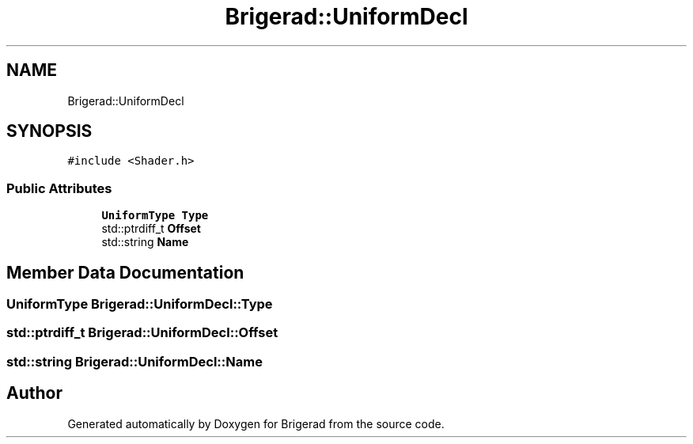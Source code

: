 .TH "Brigerad::UniformDecl" 3 "Sun Feb 7 2021" "Version 0.2" "Brigerad" \" -*- nroff -*-
.ad l
.nh
.SH NAME
Brigerad::UniformDecl
.SH SYNOPSIS
.br
.PP
.PP
\fC#include <Shader\&.h>\fP
.SS "Public Attributes"

.in +1c
.ti -1c
.RI "\fBUniformType\fP \fBType\fP"
.br
.ti -1c
.RI "std::ptrdiff_t \fBOffset\fP"
.br
.ti -1c
.RI "std::string \fBName\fP"
.br
.in -1c
.SH "Member Data Documentation"
.PP 
.SS "\fBUniformType\fP Brigerad::UniformDecl::Type"

.SS "std::ptrdiff_t Brigerad::UniformDecl::Offset"

.SS "std::string Brigerad::UniformDecl::Name"


.SH "Author"
.PP 
Generated automatically by Doxygen for Brigerad from the source code\&.
